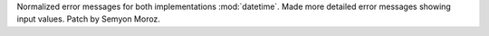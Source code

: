 Normalized error messages for both implementations :mod:`datetime`. Made more
detailed error messages showing input values. Patch by Semyon Moroz.
